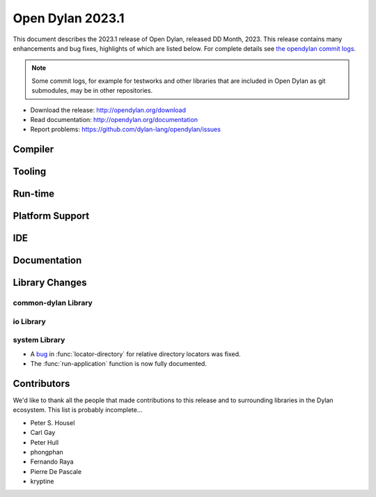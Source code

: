 *****************
Open Dylan 2023.1
*****************

This document describes the 2023.1 release of Open Dylan, released DD
Month, 2023.  This release contains many enhancements and bug fixes,
highlights of which are listed below.  For complete details see `the opendylan
commit logs
<https://github.com/dylan-lang/opendylan/compare/v2022.1.0...v2023.1.0>`_.

.. note:: Some commit logs, for example for testworks and other libraries that
          are included in Open Dylan as git submodules, may be in other
          repositories.

* Download the release: http://opendylan.org/download
* Read documentation: http://opendylan.org/documentation
* Report problems: https://github.com/dylan-lang/opendylan/issues


Compiler
========

Tooling
=======

Run-time
========

Platform Support
================

IDE
===

Documentation
=============

Library Changes
===============

common-dylan Library
--------------------

io Library
----------

system Library
--------------

* A `bug <https://github.com/dylan-lang/opendylan/issues/1470>`_ in
  :func:`locator-directory` for relative directory locators was fixed.

* The :func:`run-application` function is now fully documented.


Contributors
============

We'd like to thank all the people that made contributions to this release and
to surrounding libraries in the Dylan ecosystem. This list is probably
incomplete...

* Peter S. Housel
* Carl Gay
* Peter Hull
* phongphan
* Fernando Raya
* Pierre De Pascale
* kryptine
